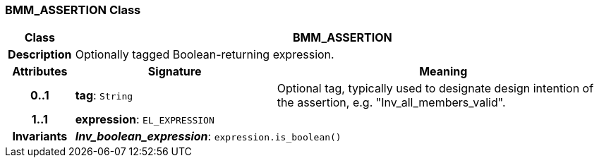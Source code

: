 === BMM_ASSERTION Class

[cols="^1,3,5"]
|===
h|*Class*
2+^h|*BMM_ASSERTION*

h|*Description*
2+a|Optionally tagged Boolean-returning expression.

h|*Attributes*
^h|*Signature*
^h|*Meaning*

h|*0..1*
|*tag*: `String`
a|Optional tag, typically used to designate design intention of the assertion, e.g. "Inv_all_members_valid".

h|*1..1*
|*expression*: `EL_EXPRESSION`
a|

h|*Invariants*
2+a|*_Inv_boolean_expression_*: `expression.is_boolean()`
|===
